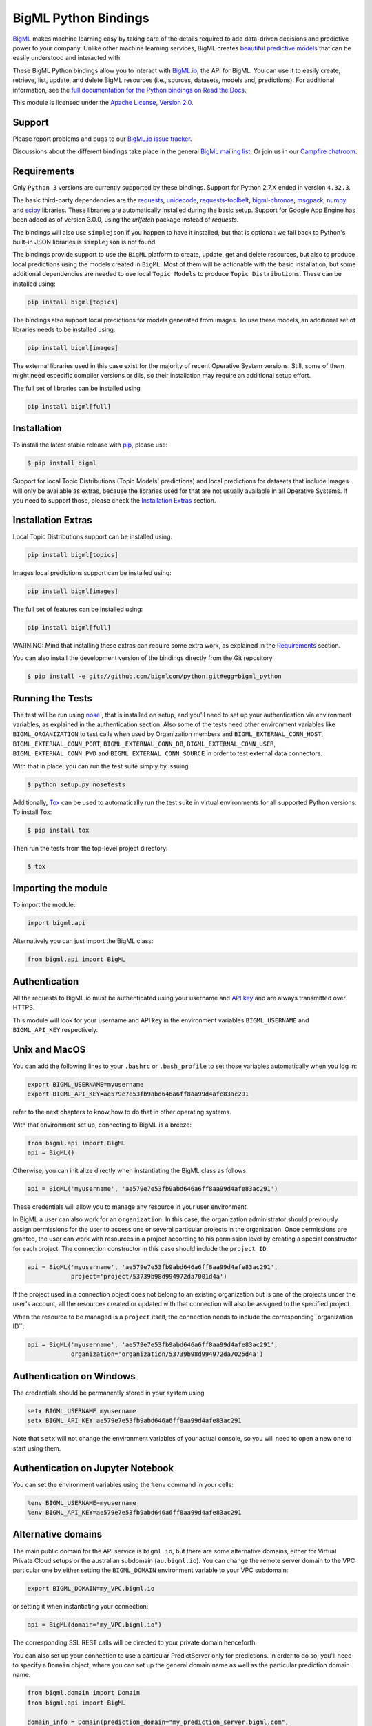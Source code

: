 BigML Python Bindings
=====================

`BigML <https://bigml.com>`_ makes machine learning easy by taking care
of the details required to add data-driven decisions and predictive
power to your company. Unlike other machine learning services, BigML
creates
`beautiful predictive models <https://bigml.com/gallery/models>`_ that
can be easily understood and interacted with.

These BigML Python bindings allow you to interact with
`BigML.io <https://bigml.io/>`_, the API
for BigML. You can use it to easily create, retrieve, list, update, and
delete BigML resources (i.e., sources, datasets, models and,
predictions). For additional information, see
the `full documentation for the Python
bindings on Read the Docs <http://bigml.readthedocs.org>`_.

This module is licensed under the `Apache License, Version
2.0 <http://www.apache.org/licenses/LICENSE-2.0.html>`_.

Support
-------

Please report problems and bugs to our `BigML.io issue
tracker <https://github.com/bigmlcom/io/issues>`_.

Discussions about the different bindings take place in the general
`BigML mailing list <http://groups.google.com/group/bigml>`_. Or join us
in our `Campfire chatroom <https://bigmlinc.campfirenow.com/f20a0>`_.

Requirements
------------

Only ``Python 3`` versions are currently supported by these bindings.
Support for Python 2.7.X ended in version ``4.32.3``.

The basic third-party dependencies are the
`requests <https://github.com/kennethreitz/requests>`_,
`unidecode <http://pypi.python.org/pypi/Unidecode/#downloads>`_,
`requests-toolbelt <https://pypi.python.org/pypi/requests-toolbelt>`_,
`bigml-chronos <https://pypi.org/project/bigml-chronos>`_,
`msgpack <https://pypi.org/project/msgpack>`_,
`numpy <http://www.numpy.org/>`_ and
`scipy <http://www.scipy.org/>`_ libraries. These
libraries are automatically installed during the basic setup.
Support for Google App Engine has been added as of version 3.0.0,
using the `urlfetch` package instead of `requests`.

The bindings will also use ``simplejson`` if you happen to have it
installed, but that is optional: we fall back to Python's built-in JSON
libraries is ``simplejson`` is not found.

The bindings provide support to use the ``BigML`` platform to create, update,
get and delete resources, but also to produce local predictions using the
models created in ``BigML``. Most of them will be actionable with the basic
installation, but some additional dependencies are needed
to use local ``Topic Models`` to produce ``Topic Distributions``. These can
be installed using:

.. code-block:: bash

    pip install bigml[topics]

The bindings also support local predictions for models generated from images.
To use these models, an additional set of libraries needs to be installed
using:

.. code-block:: bash

    pip install bigml[images]

The external libraries used in this case exist for the majority of recent
Operative System versions. Still, some of them might need especific
compiler versions or dlls, so their installation may require an additional
setup effort.

The full set of libraries can be installed using

.. code-block:: bash

    pip install bigml[full]

Installation
------------

To install the latest stable release with
`pip <http://www.pip-installer.org/>`_, please use:

.. code-block:: bash

    $ pip install bigml

Support for local Topic Distributions (Topic Models' predictions)
and local predictions for datasets that include Images will only be
available as extras, because the libraries used for that are not
usually available in all Operative Systems. If you need to support those,
please check the `Installation Extras <#installation-extras>`_ section.

Installation Extras
-------------------

Local Topic Distributions support can be installed using:

.. code-block:: bash

    pip install bigml[topics]

Images local predictions support can be installed using:

.. code-block:: bash

    pip install bigml[images]

The full set of features can be installed using:

.. code-block:: bash

    pip install bigml[full]


WARNING: Mind that installing these extras can require some extra work, as
explained in the `Requirements <#requirements>`_ section.

You can also install the development version of the bindings directly
from the Git repository

.. code-block:: bash

    $ pip install -e git://github.com/bigmlcom/python.git#egg=bigml_python


Running the Tests
-----------------


The test will be run using `nose <https://nose.readthedocs.org/en/latest/>`_ ,
that is installed on setup, and you'll need to set up your authentication
via environment variables, as explained
in the authentication section. Also some of the tests need other environment
variables like ``BIGML_ORGANIZATION`` to test calls when used by Organization
members and ``BIGML_EXTERNAL_CONN_HOST``, ``BIGML_EXTERNAL_CONN_PORT``,
``BIGML_EXTERNAL_CONN_DB``, ``BIGML_EXTERNAL_CONN_USER``,
``BIGML_EXTERNAL_CONN_PWD`` and ``BIGML_EXTERNAL_CONN_SOURCE``
in order to test external data connectors.

With that in place, you can run the test suite simply by issuing

.. code-block:: bash

    $ python setup.py nosetests

Additionally, `Tox <http://tox.testrun.org/>`_ can be used to
automatically run the test suite in virtual environments for all
supported Python versions.  To install Tox:

.. code-block:: bash

    $ pip install tox

Then run the tests from the top-level project directory:

.. code-block:: bash

    $ tox

Importing the module
--------------------

To import the module:

.. code-block:: python

    import bigml.api

Alternatively you can just import the BigML class:

.. code-block:: python

    from bigml.api import BigML

Authentication
--------------

All the requests to BigML.io must be authenticated using your username
and `API key <https://bigml.com/account/apikey>`_ and are always
transmitted over HTTPS.

This module will look for your username and API key in the environment
variables ``BIGML_USERNAME`` and ``BIGML_API_KEY`` respectively.

Unix and MacOS
--------------

You can
add the following lines to your ``.bashrc`` or ``.bash_profile`` to set
those variables automatically when you log in:

.. code-block:: bash

    export BIGML_USERNAME=myusername
    export BIGML_API_KEY=ae579e7e53fb9abd646a6ff8aa99d4afe83ac291

refer to the next chapters to know how to do that in other operating systems.

With that environment set up, connecting to BigML is a breeze:

.. code-block:: python

    from bigml.api import BigML
    api = BigML()

Otherwise, you can initialize directly when instantiating the BigML
class as follows:

.. code-block:: python

    api = BigML('myusername', 'ae579e7e53fb9abd646a6ff8aa99d4afe83ac291')

These credentials will allow you to manage any resource in your user
environment.

In BigML a user can also work for an ``organization``.
In this case, the organization administrator should previously assign
permissions for the user to access one or several particular projects
in the organization.
Once permissions are granted, the user can work with resources in a project
according to his permission level by creating a special constructor for
each project. The connection constructor in this case
should include the ``project ID``:

.. code-block:: python

    api = BigML('myusername', 'ae579e7e53fb9abd646a6ff8aa99d4afe83ac291',
                project='project/53739b98d994972da7001d4a')

If the project used in a connection object
does not belong to an existing organization but is one of the
projects under the user's account, all the resources
created or updated with that connection will also be assigned to the
specified project.

When the resource to be managed is a ``project`` itself, the connection
needs to include the corresponding``organization ID``:

.. code-block:: python

    api = BigML('myusername', 'ae579e7e53fb9abd646a6ff8aa99d4afe83ac291',
                organization='organization/53739b98d994972da7025d4a')


Authentication on Windows
-------------------------

The credentials should be permanently stored in your system using

.. code-block:: bash

    setx BIGML_USERNAME myusername
    setx BIGML_API_KEY ae579e7e53fb9abd646a6ff8aa99d4afe83ac291

Note that ``setx`` will not change the environment variables of your actual
console, so you will need to open a new one to start using them.


Authentication on Jupyter Notebook
----------------------------------

You can set the environment variables using the ``%env`` command in your
cells:

.. code-block:: bash

    %env BIGML_USERNAME=myusername
    %env BIGML_API_KEY=ae579e7e53fb9abd646a6ff8aa99d4afe83ac291


Alternative domains
-------------------


The main public domain for the API service is ``bigml.io``, but there are some
alternative domains, either for Virtual Private Cloud setups or
the australian subdomain (``au.bigml.io``). You can change the remote
server domain
to the VPC particular one by either setting the ``BIGML_DOMAIN`` environment
variable to your VPC subdomain:

.. code-block:: bash

    export BIGML_DOMAIN=my_VPC.bigml.io

or setting it when instantiating your connection:

.. code-block:: python

    api = BigML(domain="my_VPC.bigml.io")

The corresponding SSL REST calls will be directed to your private domain
henceforth.

You can also set up your connection to use a particular PredictServer
only for predictions. In order to do so, you'll need to specify a ``Domain``
object, where you can set up the general domain name as well as the
particular prediction domain name.

.. code-block:: python

    from bigml.domain import Domain
    from bigml.api import BigML

    domain_info = Domain(prediction_domain="my_prediction_server.bigml.com",
                         prediction_protocol="http")

    api = BigML(domain=domain_info)

Finally, you can combine all the options and change both the general domain
server, and the prediction domain server.

.. code-block:: python

    from bigml.domain import Domain
    from bigml.api import BigML
    domain_info = Domain(domain="my_VPC.bigml.io",
                         prediction_domain="my_prediction_server.bigml.com",
                         prediction_protocol="https")

    api = BigML(domain=domain_info)

Some arguments for the Domain constructor are more unsual, but they can also
be used to set your special service endpoints:

- protocol (string) Protocol for the service
  (when different from HTTPS)
- verify (boolean) Sets on/off the SSL verification
- prediction_verify (boolean) Sets on/off the SSL verification
  for the prediction server (when different from the general
  SSL verification)

**Note** that the previously existing ``dev_mode`` flag:

.. code-block:: python

    api = BigML(dev_mode=True)

that caused the connection to work with the Sandbox ``Development Environment``
has been **deprecated** because this environment does not longer exist.
The existing resources that were previously
created in this environment have been moved
to a special project in the now unique ``Production Environment``, so this
flag is no longer needed to work with them.


Quick Start
-----------

Imagine that you want to use `this csv
file <https://static.bigml.com/csv/iris.csv>`_ containing the `Iris
flower dataset <http://en.wikipedia.org/wiki/Iris_flower_data_set>`_ to
predict the species of a flower whose ``petal length`` is ``2.45`` and
whose ``petal width`` is ``1.75``. A preview of the dataset is shown
below. It has 4 numeric fields: ``sepal length``, ``sepal width``,
``petal length``, ``petal width`` and a categorical field: ``species``.
By default, BigML considers the last field in the dataset as the
objective field (i.e., the field that you want to generate predictions
for).

::

    sepal length,sepal width,petal length,petal width,species
    5.1,3.5,1.4,0.2,Iris-setosa
    4.9,3.0,1.4,0.2,Iris-setosa
    4.7,3.2,1.3,0.2,Iris-setosa
    ...
    5.8,2.7,3.9,1.2,Iris-versicolor
    6.0,2.7,5.1,1.6,Iris-versicolor
    5.4,3.0,4.5,1.5,Iris-versicolor
    ...
    6.8,3.0,5.5,2.1,Iris-virginica
    5.7,2.5,5.0,2.0,Iris-virginica
    5.8,2.8,5.1,2.4,Iris-virginica

You can easily generate a prediction following these steps:

.. code-block:: python

    from bigml.api import BigML

    api = BigML()

    source = api.create_source('./data/iris.csv')
    dataset = api.create_dataset(source)
    model = api.create_model(dataset)
    prediction = api.create_prediction(model, \
        {"petal width": 1.75, "petal length": 2.45})

You can then print the prediction using the ``pprint`` method:

.. code-block:: python

    >>> api.pprint(prediction)
    species for {"petal width": 1.75, "petal length": 2.45} is Iris-setosa

Certainly, any of the resources created in BigML can be configured using
several arguments described in the `API documentation <https://bigml.com/api>`_.
Any of these configuration arguments can be added to the ``create`` method
as a dictionary in the last optional argument of the calls:

.. code-block:: python

    from bigml.api import BigML

    api = BigML()

    source_args = {"name": "my source",
         "source_parser": {"missing_tokens": ["NULL"]}}
    source = api.create_source('./data/iris.csv', source_args)
    dataset_args = {"name": "my dataset"}
    dataset = api.create_dataset(source, dataset_args)
    model_args = {"objective_field": "species"}
    model = api.create_model(dataset, model_args)
    prediction_args = {"name": "my prediction"}
    prediction = api.create_prediction(model, \
        {"petal width": 1.75, "petal length": 2.45},
        prediction_args)

The ``iris`` dataset has a small number of instances, and usually will be
instantly created, so the ``api.create_`` calls will probably return the
finished resources outright. As BigML's API is asynchronous,
in general you will need to ensure
that objects are finished before using them by using ``api.ok``.

.. code-block:: python

    from bigml.api import BigML

    api = BigML()

    source = api.create_source('./data/iris.csv')
    api.ok(source)
    dataset = api.create_dataset(source)
    api.ok(dataset)
    model = api.create_model(dataset)
    api.ok(model)
    prediction = api.create_prediction(model, \
        {"petal width": 1.75, "petal length": 2.45})

Note that the prediction
call is not followed by the ``api.ok`` method. Predictions are so quick to be
generated that, unlike the
rest of resouces, will be generated synchronously as a finished object.

The example assumes that your objective field (the one you want to predict)
is the last field in the dataset. If that's not he case, you can explicitly
set the name of this field in the creation call using the ``objective_field``
argument:


.. code-block:: python

    from bigml.api import BigML

    api = BigML()

    source = api.create_source('./data/iris.csv')
    api.ok(source)
    dataset = api.create_dataset(source)
    api.ok(dataset)
    model = api.create_model(dataset, {"objective_field": "species"})
    api.ok(model)
    prediction = api.create_prediction(model, \
        {'sepal length': 5, 'sepal width': 2.5})


You can also generate an evaluation for the model by using:

.. code-block:: python

    test_source = api.create_source('./data/test_iris.csv')
    api.ok(test_source)
    test_dataset = api.create_dataset(test_source)
    api.ok(test_dataset)
    evaluation = api.create_evaluation(model, test_dataset)
    api.ok(evaluation)

If you set the ``storage`` argument in the ``api`` instantiation:

.. code-block:: python

    api = BigML(storage='./storage')

all the generated, updated or retrieved resources will be automatically
saved to the chosen directory.

Alternatively, you can use the ``export`` method to explicitly
download the JSON information
that describes any of your resources in BigML to a particular file:

.. code-block:: python

    api.export('model/5acea49a08b07e14b9001068',
               filename="my_dir/my_model.json")

This example downloads the JSON for the model and stores it in
the ``my_dir/my_model.json`` file.

In the case of models that can be represented in a `PMML` syntax, the
export method can be used to produce the corresponding `PMML` file.

.. code-block:: python

    api.export('model/5acea49a08b07e14b9001068',
               filename="my_dir/my_model.pmml",
               pmml=True)

You can also retrieve the last resource with some previously given tag:

.. code-block:: python

     api.export_last("foo",
                     resource_type="ensemble",
                     filename="my_dir/my_ensemble.json")

which selects the last ensemble that has a ``foo`` tag. This mechanism can
be specially useful when retrieving retrained models that have been created
with a shared unique keyword as tag.

For a descriptive overview of the steps that you will usually need to
follow to model
your data and obtain predictions, please see the `basic Workflow sketch
<api_sketch.html>`_
document. You can also check other simple examples in the following documents:

- `model 101 <101_model.html>`_
- `logistic regression 101 <101_logistic_regression.html>`_
- `linear regression 101 <101_linear_regression.html>`_
- `ensemble 101 <101_ensemble.html>`_
- `cluster 101 <101_cluster>`_
- `anomaly detector 101 <101_anomaly.html>`_
- `association 101 <101_association.html>`_
- `topic model 101 <101_topic_model.html>`_
- `deepnet 101 <101_deepnet.html>`_
- `time series 101 <101_ts.html>`_
- `fusion 101 <101_fusion.html>`_
- `scripting 101 <101_scripting.html>`_

Additional Information
----------------------

We've just barely scratched the surface. For additional information, see
the `full documentation for the Python
bindings on Read the Docs <http://bigml.readthedocs.org>`_.
Alternatively, the same documentation can be built from a local checkout
of the source by installing `Sphinx <http://sphinx.pocoo.org>`_
(``$ pip install sphinx``) and then running

.. code-block:: bash

    $ cd docs
    $ make html

Then launch ``docs/_build/html/index.html`` in your browser.

How to Contribute
-----------------

Please follow the next steps:

  1. Fork the project on github.com.
  2. Create a new branch.
  3. Commit changes to the new branch.
  4. Send a `pull request <https://github.com/bigmlcom/python/pulls>`_.


For details on the underlying API, see the
`BigML API documentation <https://bigml.com/developers>`_.

